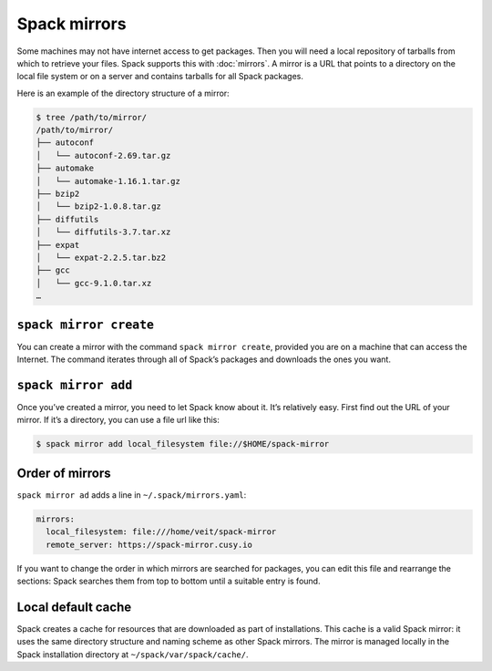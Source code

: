 .. SPDX-FileCopyrightText: 2020 Veit Schiele
..
.. SPDX-License-Identifier: BSD-3-Clause

Spack mirrors
=============

Some machines may not have internet access to get packages. Then you will need a
local repository of tarballs from which to retrieve your files. Spack supports
this with :doc:`mirrors`. A mirror is a URL that points to a directory on the
local file system or on a server and contains tarballs for all Spack packages.

Here is an example of the directory structure of a mirror:

.. code-block:: console

    $ tree /path/to/mirror/
    /path/to/mirror/
    ├── autoconf
    │   └── autoconf-2.69.tar.gz
    ├── automake
    │   └── automake-1.16.1.tar.gz
    ├── bzip2
    │   └── bzip2-1.0.8.tar.gz
    ├── diffutils
    │   └── diffutils-3.7.tar.xz
    ├── expat
    │   └── expat-2.2.5.tar.bz2
    ├── gcc
    │   └── gcc-9.1.0.tar.xz
    …

``spack mirror create``
-----------------------

You can create a mirror with the command ``spack mirror create``, provided you
are on a machine that can access the Internet. The command iterates through all
of Spack’s packages and downloads the ones you want.

``spack mirror add``
--------------------

Once you’ve created a mirror, you need to let Spack know about it. It’s
relatively easy. First find out the URL of your mirror. If it’s a directory, you
can use a file url like this:

.. code-block:: console

    $ spack mirror add local_filesystem file://$HOME/spack-mirror

Order of mirrors
----------------

``spack mirror ad`` adds a line in ``~/.spack/mirrors.yaml``:

.. code-block:: yaml

    mirrors:
      local_filesystem: file:///home/veit/spack-mirror
      remote_server: https://spack-mirror.cusy.io

If you want to change the order in which mirrors are searched for packages, you
can edit this file and rearrange the sections: Spack searches them from top to
bottom until a suitable entry is found.

Local default cache
-------------------

Spack creates a cache for resources that are downloaded as part of
installations. This cache is a valid Spack mirror: it uses the same directory
structure and naming scheme as other Spack mirrors. The mirror is managed
locally in the Spack installation directory at ``~/spack/var/spack/cache/``.
